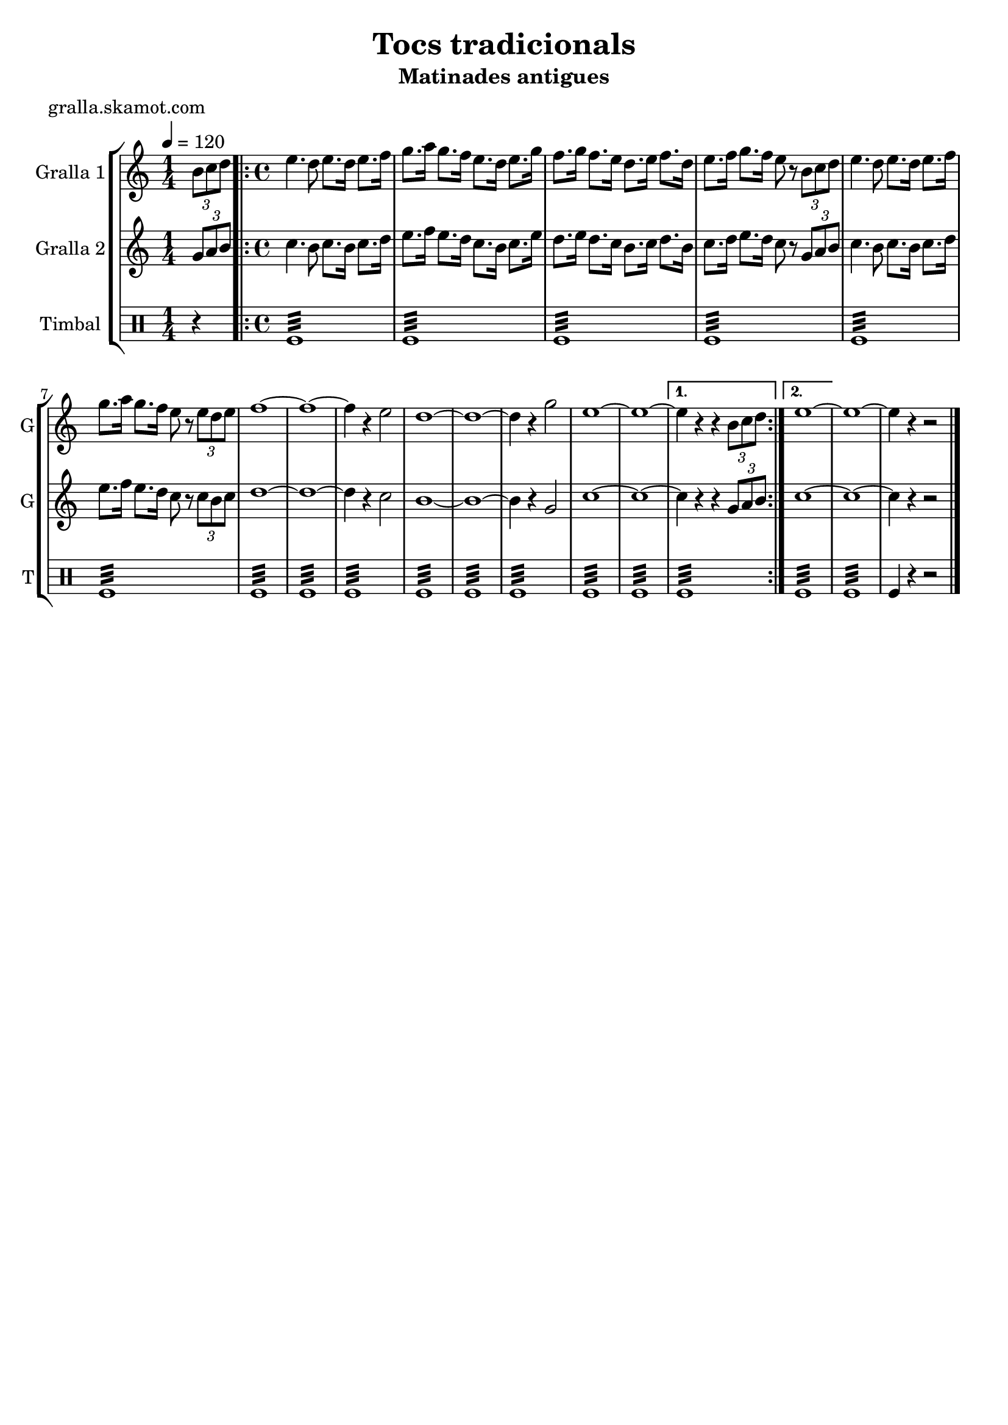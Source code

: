 \version "2.16.2"

\header {
  dedication=""
  title="Tocs tradicionals"
  subtitle="Matinades antigues"
  subsubtitle=""
  poet="gralla.skamot.com"
  meter=""
  piece=""
  composer=""
  arranger=""
  opus=""
  instrument=""
  copyright=""
  tagline=""
}

liniaroAa =
\relative b'
{
  \tempo 4=120
  \clef treble
  \key c \major
  \time 1/4
  \times 2/3 { b8 c d }  |
  \time 4/4   \repeat volta 2 { e4. d8 e8. d16 e8. f16  |
  g8. a16 g8. f16 e8. d16 e8. g16  |
  f8. g16 f8. e16 d8. e16 f8. d16  |
  %05
  e8. f16 g8. f16 e8 r \times 2/3 { b c d }  |
  e4. d8 e8. d16 e8. f16  |
  g8. a16 g8. f16 e8 r \times 2/3 { e d e }  |
  f1 ~  |
  f1 ~  |
  %10
  f4 r e2  |
  d1 ~  |
  d1 ~  |
  d4 r g2  |
  e1 ~  |
  %15
  e1 ~ }
  \alternative { { e4 r r \times 2/3 { b8 c d } }
  { e1 ~ } }
  e1 ~  |
  e4 r r2  \bar "|."
}

liniaroAb =
\relative g'
{
  \tempo 4=120
  \clef treble
  \key c \major
  \time 1/4
  \times 2/3 { g8 a b }  |
  \time 4/4   \repeat volta 2 { c4. b8 c8. b16 c8. d16  |
  e8. f16 e8. d16 c8. b16 c8. e16  |
  d8. e16 d8. c16 b8. c16 d8. b16  |
  %05
  c8. d16 e8. d16 c8 r \times 2/3 { g a b }  |
  c4. b8 c8. b16 c8. d16  |
  e8. f16 e8. d16 c8 r \times 2/3 { c b c }  |
  d1 ~  |
  d1 ~  |
  %10
  d4 r c2  |
  b1 ~  |
  b1 ~  |
  b4 r g2  |
  c1 ~  |
  %15
  c1 ~ }
  \alternative { { c4 r r \times 2/3 { g8 a b } }
  { c1 ~ } }
  c1 ~  |
  c4 r r2  \bar "|."
}

liniaroAc =
\drummode
{
  \tempo 4=120
  \time 1/4
  r4  |
  \time 4/4   \repeat volta 2 { tomfl1:32  |
  tomfl1:32  |
  tomfl1:32  |
  %05
  tomfl1:32  |
  tomfl1:32  |
  tomfl1:32  |
  tomfl1:32  |
  tomfl1:32  |
  %10
  tomfl1:32  |
  tomfl1:32  |
  tomfl1:32  |
  tomfl1:32  |
  tomfl1:32  |
  %15
  tomfl1:32 }
  \alternative { { tomfl1:32 }
  { tomfl1:32 } }
  tomfl1:32  |
  tomfl4 r r2  \bar "|."
}

\bookpart {
  \score {
    \new StaffGroup {
      \override Score.RehearsalMark.self-alignment-X = #LEFT
      <<
        \new Staff \with {instrumentName = #"Gralla 1" shortInstrumentName = #"G"} \liniaroAa
        \new Staff \with {instrumentName = #"Gralla 2" shortInstrumentName = #"G"} \liniaroAb
        \new DrumStaff \with {instrumentName = #"Timbal" shortInstrumentName = #"T"} \liniaroAc
      >>
    }
    \layout {}
  }
  \score { \unfoldRepeats
    \new StaffGroup {
      \override Score.RehearsalMark.self-alignment-X = #LEFT
      <<
        \new Staff \with {instrumentName = #"Gralla 1" shortInstrumentName = #"G"} \liniaroAa
        \new Staff \with {instrumentName = #"Gralla 2" shortInstrumentName = #"G"} \liniaroAb
        \new DrumStaff \with {instrumentName = #"Timbal" shortInstrumentName = #"T"} \liniaroAc
      >>
    }
    \midi {
      \set Staff.midiInstrument = "oboe"
      \set DrumStaff.midiInstrument = "drums"
    }
  }
}

\bookpart {
  \header {instrument="Gralla 1"}
  \score {
    \new StaffGroup {
      \override Score.RehearsalMark.self-alignment-X = #LEFT
      <<
        \new Staff \liniaroAa
      >>
    }
    \layout {}
  }
  \score { \unfoldRepeats
    \new StaffGroup {
      \override Score.RehearsalMark.self-alignment-X = #LEFT
      <<
        \new Staff \liniaroAa
      >>
    }
    \midi {
      \set Staff.midiInstrument = "oboe"
      \set DrumStaff.midiInstrument = "drums"
    }
  }
}

\bookpart {
  \header {instrument="Gralla 2"}
  \score {
    \new StaffGroup {
      \override Score.RehearsalMark.self-alignment-X = #LEFT
      <<
        \new Staff \liniaroAb
      >>
    }
    \layout {}
  }
  \score { \unfoldRepeats
    \new StaffGroup {
      \override Score.RehearsalMark.self-alignment-X = #LEFT
      <<
        \new Staff \liniaroAb
      >>
    }
    \midi {
      \set Staff.midiInstrument = "oboe"
      \set DrumStaff.midiInstrument = "drums"
    }
  }
}

\bookpart {
  \header {instrument="Timbal"}
  \score {
    \new StaffGroup {
      \override Score.RehearsalMark.self-alignment-X = #LEFT
      <<
        \new DrumStaff \liniaroAc
      >>
    }
    \layout {}
  }
  \score { \unfoldRepeats
    \new StaffGroup {
      \override Score.RehearsalMark.self-alignment-X = #LEFT
      <<
        \new DrumStaff \liniaroAc
      >>
    }
    \midi {
      \set Staff.midiInstrument = "oboe"
      \set DrumStaff.midiInstrument = "drums"
    }
  }
}

